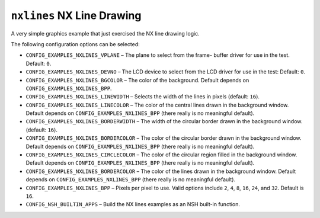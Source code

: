 ``nxlines`` NX Line Drawing
===========================

A very simple graphics example that just exercised the NX line drawing logic.

The following configuration options can be selected:

- ``CONFIG_EXAMPLES_NXLINES_VPLANE`` – The plane to select from the frame- buffer
  driver for use in the test. Default: ``0``.
- ``CONFIG_EXAMPLES_NXLINES_DEVNO`` – The LCD device to select from the LCD driver
  for use in the test: Default: ``0``.
- ``CONFIG_EXAMPLES_NXLINES_BGCOLOR`` – The color of the background. Default
  depends on ``CONFIG_EXAMPLES_NXLINES_BPP``.
- ``CONFIG_EXAMPLES_NXLINES_LINEWIDTH`` – Selects the width of the lines in pixels
  (default: ``16``).
- ``CONFIG_EXAMPLES_NXLINES_LINECOLOR`` – The color of the central lines drawn in
  the background window. Default depends on ``CONFIG_EXAMPLES_NXLINES_BPP`` (there
  really is no meaningful default).
- ``CONFIG_EXAMPLES_NXLINES_BORDERWIDTH`` – The width of the circular border drawn
  in the background window. (default: ``16``).
- ``CONFIG_EXAMPLES_NXLINES_BORDERCOLOR`` – The color of the circular border drawn
  in the background window. Default depends on ``CONFIG_EXAMPLES_NXLINES_BPP``
  (there really is no meaningful default).
- ``CONFIG_EXAMPLES_NXLINES_CIRCLECOLOR`` – The color of the circular region
  filled in the background window. Default depends on
  ``CONFIG_EXAMPLES_NXLINES_BPP`` (there really is no meaningful default).
- ``CONFIG_EXAMPLES_NXLINES_BORDERCOLOR`` – The color of the lines drawn in the
  background window. Default depends on ``CONFIG_EXAMPLES_NXLINES_BPP`` (there
  really is no meaningful default).
- ``CONFIG_EXAMPLES_NXLINES_BPP`` – Pixels per pixel to use. Valid options include
  ``2``, ``4``, ``8``, ``16``, ``24``, and ``32``. Default is ``16``.
- ``CONFIG_NSH_BUILTIN_APPS`` – Build the NX lines examples as an NSH built-in
  function.
